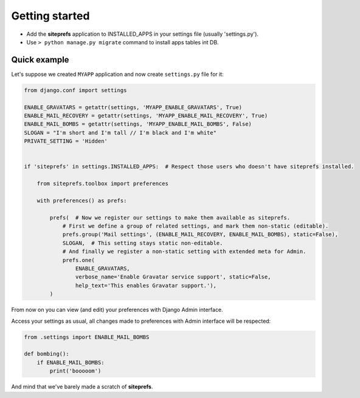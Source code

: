 Getting started
===============

* Add the **siteprefs** application to INSTALLED_APPS in your settings file (usually 'settings.py').
* Use ``> python manage.py migrate`` command to install apps tables int DB.


Quick example
-------------

Let's suppose we created ``MYAPP`` application and now create ``settings.py`` file for it:

.. code-block:: python

    from django.conf import settings

    ENABLE_GRAVATARS = getattr(settings, 'MYAPP_ENABLE_GRAVATARS', True)
    ENABLE_MAIL_RECOVERY = getattr(settings, 'MYAPP_ENABLE_MAIL_RECOVERY', True)
    ENABLE_MAIL_BOMBS = getattr(settings, 'MYAPP_ENABLE_MAIL_BOMBS', False)
    SLOGAN = "I'm short and I'm tall // I'm black and I'm white"
    PRIVATE_SETTING = 'Hidden'


    if 'siteprefs' in settings.INSTALLED_APPS:  # Respect those users who doesn't have siteprefs installed.

        from siteprefs.toolbox import preferences

        with preferences() as prefs:

            prefs(  # Now we register our settings to make them available as siteprefs.
                # First we define a group of related settings, and mark them non-static (editable).
                prefs.group('Mail settings', (ENABLE_MAIL_RECOVERY, ENABLE_MAIL_BOMBS), static=False),
                SLOGAN,  # This setting stays static non-editable.
                # And finally we register a non-static setting with extended meta for Admin.
                prefs.one(
                    ENABLE_GRAVATARS,
                    verbose_name='Enable Gravatar service support', static=False,
                    help_text='This enables Gravatar support.'),
            )


From now on you can view (and edit) your preferences with Django Admin interface.

Access your settings as usual, all changes made to preferences with Admin interface will be respected:

.. code-block:: python

    from .settings import ENABLE_MAIL_BOMBS

    def bombing():
        if ENABLE_MAIL_BOMBS:
            print('booooom')


And mind that we've barely made a scratch of **siteprefs**.

